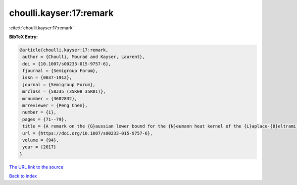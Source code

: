 choulli.kayser:17:remark
========================

:cite:t:`choulli.kayser:17:remark`

**BibTeX Entry:**

.. code-block:: bibtex

   @article{choulli.kayser:17:remark,
    author = {Choulli, Mourad and Kayser, Laurent},
    doi = {10.1007/s00233-015-9757-6},
    fjournal = {Semigroup Forum},
    issn = {0037-1912},
    journal = {Semigroup Forum},
    mrclass = {58J35 (35K08 35R01)},
    mrnumber = {3602832},
    mrreviewer = {Peng Chen},
    number = {1},
    pages = {71--79},
    title = {A remark on the {G}aussian lower bound for the {N}eumann heat kernel of the {L}aplace-{B}eltrami operator},
    url = {https://doi.org/10.1007/s00233-015-9757-6},
    volume = {94},
    year = {2017}
   }
`The URL link to the source <ttps://doi.org/10.1007/s00233-015-9757-6}>`_


`Back to index <../By-Cite-Keys.html>`_
